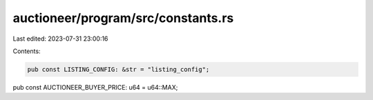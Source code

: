 auctioneer/program/src/constants.rs
===================================

Last edited: 2023-07-31 23:00:16

Contents:

.. code-block:: rs

    pub const LISTING_CONFIG: &str = "listing_config";
pub const AUCTIONEER_BUYER_PRICE: u64 = u64::MAX;


